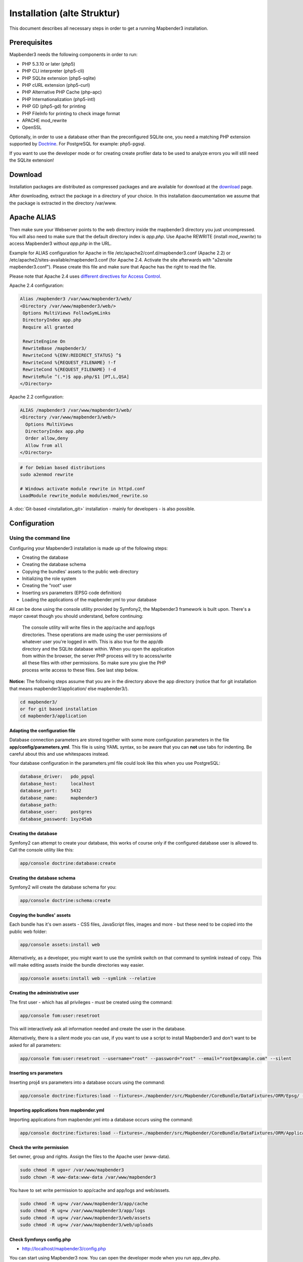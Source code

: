 .. _installation:

Installation (alte Struktur)
############################

This document describes all necessary steps in order to get a running Mapbender3 installation.

Prerequisites
*************

Mapbender3 needs the following components in order to run:

* PHP 5.3.10 or later (php5)
* PHP CLI interpreter (php5-cli)
* PHP SQLite extension (php5-sqlite)
* PHP cURL extension (php5-curl)
* PHP Alternative PHP Cache (php-apc)
* PHP Internationalization (php5-intl)
* PHP GD (php5-gd) for printing
* PHP FileInfo for printing to check image format
* APACHE mod_rewrite 
* OpenSSL

Optionally, in order to use a database other than the preconfigured SQLite one, you need a matching PHP extension supported by `Doctrine <http://www.doctrine-project.org/projects/dbal.html>`_. For PostgreSQL for example: php5-pgsql.

If you want to use the developer mode or for creating create profiler data to be used to analyze errors you will still need the SQLite extension!

Download
********

Installation packages are distributed as compressed packages and are available
for download at the `download <http://mapbender3.org/download>`_ page.

After downloading, extract the package in a directory of your choice. In this installation daocumentation we assume that the package is extracted in the directory /var/www.

Apache ALIAS
********************

Then make sure your Webserver points to the web directory inside the mapbender3 directory
you just uncompressed. You will also need to make sure that the default
directory index is *app.php*. Use Apache REWRITE (install *mod_rewrite*) to access Mapbender3 without *app.php* in the URL.

Example for ALIAS configuration for Apache in file /etc/apache2/conf.d/mapbender3.conf (Apache 2.2) or /etc/apache2/sites-available/mapbender3.conf (for Apache 2.4. Activate the site afterwards with "a2ensite mapbender3.conf"). Please create this file and make sure that Apache has the right to read the file.

Please note that Apache 2.4 uses `different directives for Access Control <http://httpd.apache.org/docs/2.4/upgrading.html>`_.

Apache 2.4 configuration:

.. code-block:: yaml

 Alias /mapbender3 /var/www/mapbender3/web/
 <Directory /var/www/mapbender3/web/>
  Options MultiViews FollowSymLinks
  DirectoryIndex app.php
  Require all granted
 
  RewriteEngine On
  RewriteBase /mapbender3/
  RewriteCond %{ENV:REDIRECT_STATUS} ^$
  RewriteCond %{REQUEST_FILENAME} !-f
  RewriteCond %{REQUEST_FILENAME} !-d
  RewriteRule ^(.*)$ app.php/$1 [PT,L,QSA]
 </Directory>

Apache 2.2 configuration:

.. code-block:: yaml

  ALIAS /mapbender3 /var/www/mapbender3/web/
  <Directory /var/www/mapbender3/web/>
    Options MultiViews
    DirectoryIndex app.php
    Order allow,deny
    Allow from all
  </Directory>

.. code-block:: bash
  
  # for Debian based distributions
  sudo a2enmod rewrite
 
  # Windows activate module rewrite in httpd.conf
  LoadModule rewrite_module modules/mod_rewrite.so


A :doc:`Git-based <installation_git>` installation - mainly for developers -
is also possible.

Configuration
****************

.. 
  Using the web installer
  -----------------------
  Configuration right inside your browser is not yet available. Please use the command line method below for now.


Using the command line
----------------------

Configuring your Mapbender3 installation is made up of the following steps:

* Creating the database
* Creating the database schema
* Copying the bundles' assets to the public web directory
* Initializing the role system
* Creating the "root" user
* Inserting srs parameters (EPSG code definition)
* Loading the applications of the mapbender.yml to your database

All can be done using the console utility provided by Symfony2, the
Mapbender3 framework is built upon. There's a mayor caveat though you should
understand, before continuing:

  | The console utility will write files in the app/cache and app/logs
  | directories. These operations are made using the user permissions of
  | whatever user you're logged in with. This is also true for the app/db
  | directory and the SQLite database within. When you open the application
  | from within the browser, the server PHP process will try to access/write
  | all these files with other permissions. So make sure you give the PHP
  | process write access to these files. See last step below.

**Notice:** The following steps assume that you are in the directory above the app directory (notice that for git installation that means mapbender3/application/ else mapbender3/).

.. code-block:: yaml

   cd mapbender3/
   or for git based installation 
   cd mapbender3/application



Adapting the configuration file
^^^^^^^^^^^^^^^^^^^^^^^^^^^^^^^
Database connection parameters are stored together with some more configuration
parameters in the file **app/config/parameters.yml**. This file is using YAML
syntax, so be aware that you can **not** use tabs for indenting. Be careful about this and use whitespaces instead. 

Your database configuration in the parameters.yml file could look like this when you use PostgreSQL:

.. code-block:: yaml

    database_driver:   pdo_pgsql
    database_host:     localhost
    database_port:     5432
    database_name:     mapbender3
    database_path:
    database_user:     postgres
    database_password: 1xyz45ab


Creating the database
^^^^^^^^^^^^^^^^^^^^^

Symfony2 can attempt to create your database, this works of course only if the
configured database user is allowed to. Call the console utility like this:

.. code-block:: yaml

   app/console doctrine:database:create


Creating the database schema
^^^^^^^^^^^^^^^^^^^^^^^^^^^^

Symfony2 will create the database schema for you:

.. code-block:: yaml

    app/console doctrine:schema:create



Copying the bundles' assets
^^^^^^^^^^^^^^^^^^^^^^^^^^^

Each bundle has it's own assets - CSS files, JavaScript files, images and more -
but these need to be copied into the public web folder:

.. code-block:: yaml

    app/console assets:install web


Alternatively, as a developer, you might want to use the symlink switch on that command to
symlink instead of copy. This will make editing assets inside the bundle
directories way easier.

.. code-block:: yaml

   app/console assets:install web --symlink --relative


Creating the administrative user
^^^^^^^^^^^^^^^^^^^^^^^^^^^^^^^^

The first user - which has all privileges - must be created using the command:

.. code-block:: yaml

    app/console fom:user:resetroot

This will interactively ask all information needed and create the user in the
database.

Alternatively, there is a silent mode you can use, if you want to use a script to install Mapbender3 and don't want to be asked for all parameters:

.. code-block:: yaml

    app/console fom:user:resetroot --username="root" --password="root" --email="root@example.com" --silent

Inserting srs parameters
^^^^^^^^^^^^^^^^^^^^^^^^

Inserting proj4 srs parameters into a database occurs using the command:

.. code-block:: yaml

    app/console doctrine:fixtures:load --fixtures=./mapbender/src/Mapbender/CoreBundle/DataFixtures/ORM/Epsg/ --append

Importing applications from mapbender.yml
^^^^^^^^^^^^^^^^^^^^^^^^^^^^^^^^^^^^^^^^^

Importing applications from mapbender.yml into a database occurs using the command:

.. code-block:: yaml

    app/console doctrine:fixtures:load --fixtures=./mapbender/src/Mapbender/CoreBundle/DataFixtures/ORM/Application/ --append

Check the write permission
^^^^^^^^^^^^^^^^

Set owner, group and rights. Assign the files to the Apache user (www-data).

.. code-block:: yaml

 sudo chmod -R ugo+r /var/www/mapbender3
 sudo chown -R www-data:www-data /var/www/mapbender3


You have to set write permission to app/cache and app/logs and web/assets.

.. code-block:: yaml

 sudo chmod -R ug+w /var/www/mapbender3/app/cache
 sudo chmod -R ug+w /var/www/mapbender3/app/logs
 sudo chmod -R ug+w /var/www/mapbender3/web/assets
 sudo chmod -R ug+w /var/www/mapbender3/web/uploads

  
Check Symfonys config.php
^^^^^^^^^^^^^^^^^^^^^^^^^

* http://localhost/mapbender3/config.php

You can start using Mapbender3 now. You can open the developer mode when you run app_dev.php.

* http://localhost/mapbender3/app_dev.php

**Notice:** Click on the Mapbender3 logo to get to the login page. Log in with the new user you created. 



Installation Example for Ubuntu
********************************

Install necessary components:

.. code-block:: yaml

  sudo apt-get install php5 php5-pgsql php5-gd php5-curl php5-cli php5-sqlite sqlite php-apc php5-intl curl openssl

Load Apache module rewrite:

.. code-block:: yaml

  sudo a2enmod rewrite

Configure the Apache ALIAS: Create the file /etc/apache2/sites-available/mapbender3.conf with the content below. Activate the site afterwards with "a2ensite mapbender3.conf" and restart your Apache server.

Example ALIAS Apache 2.4

.. code-block:: yaml

 Alias /mapbender3 /var/www/mapbender3/web/
 <Directory /var/www/mapbender3/web/>
  Options MultiViews FollowSymLinks
  DirectoryIndex app.php
  Require all granted
 
  RewriteEngine On
  RewriteBase /mapbender3/
  RewriteCond %{ENV:REDIRECT_STATUS} ^$
  RewriteCond %{REQUEST_FILENAME} !-f
  RewriteCond %{REQUEST_FILENAME} !-d
  RewriteRule ^(.*)$ app.php/$1 [PT,L,QSA]
 </Directory>

Check the ALIAS is working

* http://localhost/mapbender3/

Open Symfony´s Welcome Script config.php. This script checks whether all necessary components are installed and configurations are done. If there are still problems, you should fix them.
 
* http://localhost/mapbender3/config.php


.. image:: ../../figures/mapbender3_symfony_check_configphp.png
     :scale: 80 

Set owner, group and rights. Assign the files to the Apache user (www-data).

.. code-block:: yaml

 sudo chmod -R ugo+r /var/www/mapbender3
 sudo chown -R www-data:www-data /var/www/mapbender3
 sudo chmod -R ug+w /var/www/mapbender3/web/assets
 sudo chmod -R ug+w /var/www/mapbender3/web/uploads

Adapt the configuration file parameters.yml (app/config/parameters.yml) and define the database you want to create.

.. code-block:: yaml

    database_driver:   pdo_pgsql
    database_host:     localhost
    database_port:     5432
    database_name:     mapbender3
    database_path:
    database_user:     postgres
    database_password: 1xyz45ab
 
Run the app/console commands

.. code-block:: yaml

 cd /var/www/mapbender3
 app/console doctrine:database:create
 app/console doctrine:schema:create
 
 app/console fom:user:resetroot
 app/console doctrine:fixtures:load --fixtures=./mapbender/src/Mapbender/CoreBundle/DataFixtures/ORM/Epsg/ --append
 app/console doctrine:fixtures:load --fixtures=./mapbender/src/Mapbender/CoreBundle/DataFixtures/ORM/Application/ --append

Installation of Mapbender3 is done. 

Check config.php 

* http://localhost/mapbender3/config.php

You have to set write permission to app/cache and app/logs

.. code-block:: yaml

 sudo chmod -R ug+w /var/www/mapbender3/app/cache
 sudo chmod -R ug+w /var/www/mapbender3/app/logs
 sudo chmod -R ug+w /var/www/mapbender3/web/assets
 sudo chmod -R ug+w /var/www/mapbender3/web/uploads


You can start using Mapbender3 now. You can open the developer mode when you run app_dev.php.

* http://localhost/mapbender3/app_dev.php

**Notice:** Click on the Mapbender3 logo to get to the login page. Log in with the new user you created. 

To learn more about Mapbender3 have a look at the :doc:`Mapbender3 Quickstart <quickstart>`.


Installation Example for Windows
****************************************

Install necessary components:

 * add the path to your  PHP-bin directory to the PATH variable 
 * activate the PHP extensions in your php.ini configuration file
 * load the Apache module rewrite

.. code-block:: yaml

 extension=php_curl.dll
 extension=php_fileinfo.dll
 extension=php_gd2.dll
 extension=php_intl.dll
 extension=php_pdo_pgsql.dll
 extension=php_pdo_sqlite.dll
 extension=php_pgsql.dll
 extension=php_openssl.dll

.. code-block:: yaml

    # Windows: edit file httpd.conf and restart apache
    LoadModule rewrite_module modules/mod_rewrite.so

Configure the Apache ALIAS and restart your Apache server (keep in mind, that Apache 2.4 uses `different directives for Access Control <http://httpd.apache.org/docs/2.4/upgrading.html>`_)

.. code-block:: yaml

 Alias /mapbender3 c:/mapbender3/web/
 <Directory c:/mapbender3/web/>
  Options MultiViews FollowSymLinks
  DirectoryIndex app.php
  Require all granted
 
  RewriteEngine On
  RewriteBase /mapbender3/
  RewriteCond %{ENV:REDIRECT_STATUS} ^$
  RewriteCond %{REQUEST_FILENAME} !-f
  RewriteCond %{REQUEST_FILENAME} !-d
  RewriteRule ^(.*)$ app.php/$1 [PT,L,QSA]
 </Directory>

Check the ALIAS is working

* http://localhost/mapbender3/

Open Symfony´s Welcome Script config.php. This script checks whether all necessary components are installed and configurations are done. If there are still problems, you should fix them.
 
* http://localhost/mapbender3/config.php


.. image:: ../../figures/mapbender3_symfony_check_configphp.png
     :scale: 80 

Adapt the configuration file parameters.yml (app/config/parameters.yml) and define the database you want to create.

.. code-block:: yaml

    database_driver:   pdo_pgsql
    database_host:     localhost
    database_port:     5432
    database_name:     mapbender3
    database_path:
    database_user:     postgres
    database_password: 1xyz45ab

Run the app/console commands with php. First you have to open a terminal (cmd).

.. code-block:: yaml
 
 c:
 cd mapbender3
 php.exe app/console doctrine:database:create
 php.exe app/console doctrine:schema:create
 php.exe app/console assets:install web
 php.exe app/console fom:user:resetroot
 php.exe app/console doctrine:fixtures:load --fixtures=./mapbender/src/Mapbender/CoreBundle/DataFixtures/ORM/Epsg/ --append
 php.exe app/console doctrine:fixtures:load --fixtures=./mapbender/src/Mapbender/CoreBundle/DataFixtures/ORM/Application/ --append


Installation of Mapbender3 is done. 

Check config.php 

* http://localhost/mapbender3/config.php


You can start using Mapbender3 now. You can open the developer mode when you run app_dev.php.

* http://localhost/mapbender3/app_dev.php

**Notice:** Go to the login link at the right-top and log in with the new user you created. 

To learn more about Mapbender3 have a look at the :doc:`Mapbender3 Quickstart <quickstart>`.


Configuration files
************************

The basic configuration is done inside the **app/config/parameters.yml** file. A template is
provided in the app/config/parameters.yml.dist file. 

**app/config/config.yml** provides more parameters f.e. to configure portal functionality, owsproxy or provide an additional database. 


parameters.yml
------------------

* database: The parameters starting with **database** are the database connection details. 
* mailer: The mailer settings start with **mailer**. Use f.e. smtp or sendmail. 
* locale: You can choose a locale for your application (default is en, de is available). Check http://doc.mapbender3.org/en/book/translation.html to find out how to modify translations or how to add a new language.

**Notice:** You need a mailer for self-registration and reset password functionality.


config.yml
-----------

* fom_user.selfregistration: To enable or disable self-registration of users, change the fom_user.selfregistration parameter. You have to define self_registration_groups, so that self-registered users are added to these groups automatically, when they register. They will get the rights that are assigned to these groups.
* fom_user.reset_password: In the same way the possibility to reset passwords can be enabled or disabled.
* framework.session.cookie_httponly: For HTTP-only session cookies, make sure the framework.session.cookie_httponly parameter is set to true.

**Notice:** You need a mailer for self-registration and reset password functionality (see parameters.yml).

If you use a proxy you have to add the proxy settings to config.yml at section *ows_proxy3_core*.

This is how the configiration could look like:

.. code-block:: yaml

    ows_proxy3_core:
        logging: true
        obfuscate_client_ip: true
        proxy:
            host: myproxy
            port: 8080
            connecttimeout: 60
            timeout: 90
            noproxy:
                - 192.168.1.123



mapbender.yml
------------------
You can configure an applications on two ways. In the mapbender.yml file or with the browser in the Mapbender3 backend.

* The Mapbender Team provides an up-to-date mapbender.yml with demo applications. New elements with their parameters are added to this configuration in every new version (You can disable the applications by setting published: false or you can empty the mapbender.yml file)
* applications that are defined in the mapbender.yml are not editable in the backend
* you can import the applications to the database with the following app/console command

.. code-block:: yaml

    app/console doctrine:fixtures:load --fixtures=./mapbender/src/Mapbender/CoreBundle/DataFixtures/ORM/Application/ --append


Update Mapbender3 to a newer Version
****************************************

To update Mapbender3 you have to do the following steps:

* get the new version from http://mapbender3.org/builds/ or nightlies from http://mapbender3.org/builds/nightly/
* save your configuration files (parameters.yml and config.yml) and your old Mapbender (files and database)
* replace the new files 
* merge your configuration files (check for new parameters and changes)
* update your Mapbender database
* copy the screenshots from you ald Mapbender version from /web/uploads/ to the folder /web/uploads Verzeichnis of your new installation
* Templates: If you are using your own template you have to compare your scripts with the new scripts (are there any changes?)
* print templates: if you use your own print templates: copy them back to app/Resources/MapbenderPrintBundle/templates/.
* That's all! Have a look at your new Mapbender version


Update Example for Linux
--------------------------
Have a look at the steps as commands

.. code-block:: yaml

 # Download the new version
 wget -O http://mapbender3.org/builds/mapbender3-3.0.4.0.tar.gz /tmp/build_mapbender3/
 tar xfz /tmp/build_mapbender3/mapbender3-3.0.4.0.tar.gz
 
 # save the old version
 mv -R /var/www/mapbender3 /var/www/mapbender3_save
 
 # get the code of the new version
 cp -R /tmp/build_mapbender3/mapbender3-3.0.4.0 /var/www/
 mv /var/www/mapbender3-3.0.4.0 /var/www/mapbender3
 
 # copy your old configuration files to the new version
 cp /var/www/mapbender3_save/app/config/parameters.yml /var/www/mapbender3/app/config/parameters.yml
 cp /var/www/mapbender3/app/config/config.yml /var/www/mapbender3/app/config/config.yml-dist
 cp /var/www/mapbender3_save/app/config/config.yml /var/www/mapbender3/app/config/config.yml 
 
 # manual step
 # merge parameters.yml, config.yml and if used mapbender.yml 
 # if you use screenshots: copy the screenshots from the old version back to mapbender3/web/uploads
 # if you have individual templates: merge the templates with the new Mapbender version
 # if you use your own print templates: copy them back to mapbender3/app/Resources/MapbenderPrintBundle/templates/
 
 # change the accessrights and owner of the files
 sudo chmod -R uga+r /var/www/mapbender3
 sudo chown -R www-data:www-data /var/www/mapbender3
 
 # Update your Mapbender database
 cd /var/www/mapbender3/
 app/console doctrine:schema:update --dump-sql
 app/console doctrine:schema:update --force
 app/console assets:install web
 
 # change the access rights and owner of the files
 sudo chmod -R ugo+r /var/www/mapbender3
 sudo chown -R www-data:www-data /var/www/mapbender3

 # You have to set write permission to app/cache and app/logs.
 sudo chmod -R ug+w /var/www/mapbender3/app/cache
 sudo chmod -R ug+w /var/www/mapbender3/app/logs
 sudo chmod -R ug+w /var/www/mapbender3/web/assets
 sudo chmod -R ug+w /var/www/mapbender3/web/uploads
 
 # export the web directory
 app/console assets:install web


Update Example for Windows
------------------------------------
 
.. code-block:: yaml

 # Download the new version http://mapbender3.org/builds/
   
 # Save the old version (files and database)
   
 # Copy the configuration files (parameters.yml and config.yml) to your new Mapbender version. 
 # You have to check the configuration files for changes (new parameter, other changes)

 # Call the app/console commands with php.exe
 # You have to open a windows console to send the commands
 c:
 cd mapbender3
 
 # Update your Mapbender database
 php.exe app/console doctrine:schema:update --dump-sql
 php.exe app/console doctrine:schema:update --force
  
 # Import the applications from mapbender.yml to your database to get to know about the latest developments
 php.exe app/console doctrine:fixtures:load --fixtures=./mapbender/src/Mapbender/CoreBundle/DataFixtures/ORM/Application/ --append
 php.exe app/console assets:install web

 # Delete your cache and the logdateien at mapbender3/app/cache und mapbender3/app/logs

 # if you use screenshots: copy the screenshots from the old version back to mapbender3/web/uploads
 # if you have individual templates: merge the templates with the new Mapbender version
 # if you use your own print templates: copy them back to mapbender3/app/Resources/MapbenderPrintBundle/templates/
 



